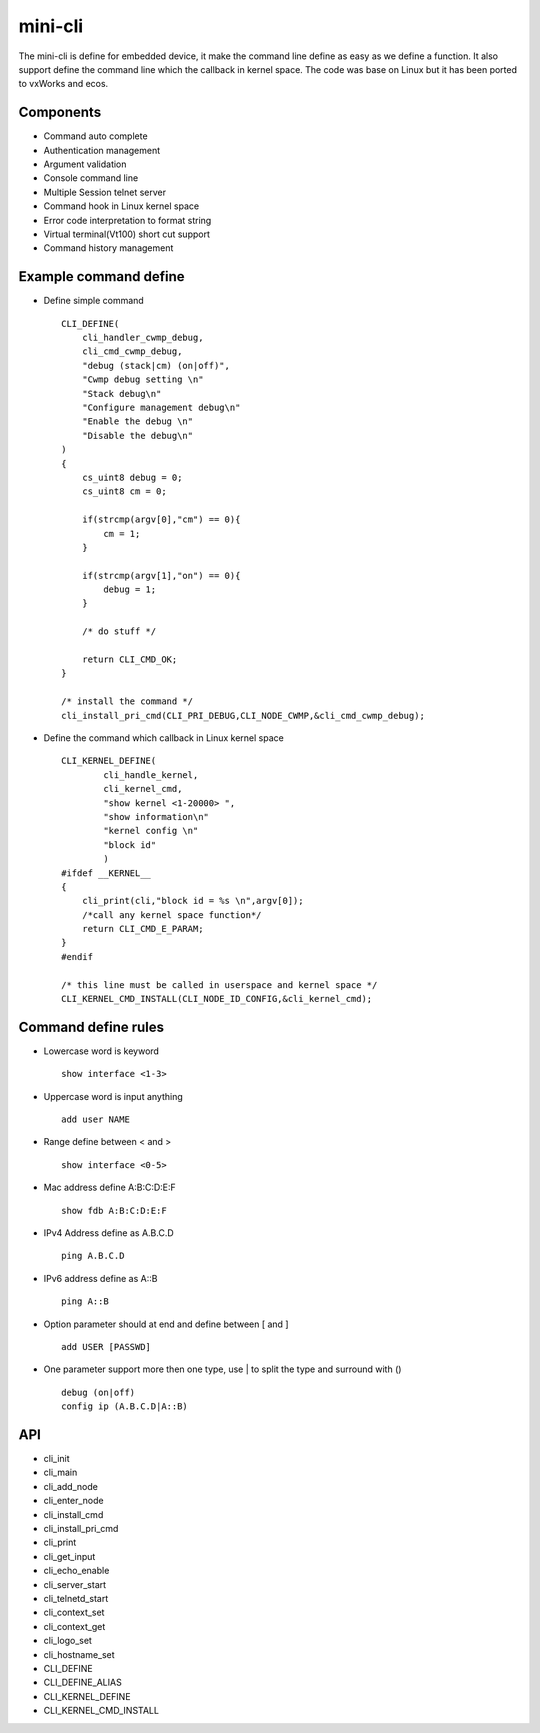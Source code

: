 mini-cli
========
The mini-cli is define for embedded device, it make the command line define as easy as we define a function. 
It also support define the command line which the callback in kernel space.
The code was base on Linux but it has been ported to vxWorks and ecos.

Components
--------
- Command auto complete
- Authentication management
- Argument validation
- Console command line 
- Multiple Session telnet server 
- Command hook in Linux kernel space
- Error code interpretation to format string
- Virtual terminal(Vt100) short cut support
- Command history management

Example command define
-------
- Define simple command ::

      CLI_DEFINE(
          cli_handler_cwmp_debug,
          cli_cmd_cwmp_debug,
          "debug (stack|cm) (on|off)",
          "Cwmp debug setting \n"
          "Stack debug\n"
          "Configure management debug\n"
          "Enable the debug \n"
          "Disable the debug\n"
      )
      {
          cs_uint8 debug = 0;
          cs_uint8 cm = 0;
      
          if(strcmp(argv[0],"cm") == 0){
              cm = 1;
          }
      
          if(strcmp(argv[1],"on") == 0){
              debug = 1;
          }
          
          /* do stuff */
          
          return CLI_CMD_OK;
      }
      
      /* install the command */
      cli_install_pri_cmd(CLI_PRI_DEBUG,CLI_NODE_CWMP,&cli_cmd_cwmp_debug);

- Define the command which callback in Linux kernel space ::

        CLI_KERNEL_DEFINE(
                cli_handle_kernel,
                cli_kernel_cmd,
                "show kernel <1-20000> ",
                "show information\n"
                "kernel config \n"
                "block id"
                )
        #ifdef __KERNEL__
        {
            cli_print(cli,"block id = %s \n",argv[0]);
            /*call any kernel space function*/
            return CLI_CMD_E_PARAM;
        }
        #endif
      
        /* this line must be called in userspace and kernel space */
        CLI_KERNEL_CMD_INSTALL(CLI_NODE_ID_CONFIG,&cli_kernel_cmd);
      
Command define rules
--------
- Lowercase word is keyword ::

   show interface <1-3> 
     
- Uppercase word is input anything ::

   add user NAME
   
- Range define between < and > ::
 
   show interface <0-5>
   
- Mac address define A:B:C:D:E:F ::

   show fdb A:B:C:D:E:F
   
- IPv4 Address define as A.B.C.D ::

   ping A.B.C.D
   
- IPv6 address define as A::B ::

   ping A::B 
   
- Option parameter should at end and define between [ and ] ::

   add USER [PASSWD] 
   
- One parameter support more then one type, use | to split the type and surround with () ::

   debug (on|off) 
   config ip (A.B.C.D|A::B) 
   

API
----------
- cli_init
- cli_main
- cli_add_node
- cli_enter_node
- cli_install_cmd 
- cli_install_pri_cmd
- cli_print 
- cli_get_input
- cli_echo_enable
- cli_server_start 
- cli_telnetd_start
- cli_context_set
- cli_context_get
- cli_logo_set
- cli_hostname_set
- CLI_DEFINE
- CLI_DEFINE_ALIAS
- CLI_KERNEL_DEFINE
- CLI_KERNEL_CMD_INSTALL


